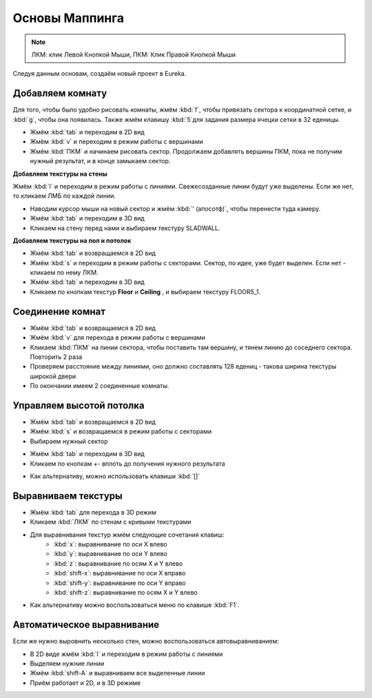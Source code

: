 Основы Маппинга
===============

.. note::

    ЛКМ: клик Левой Кнопкой Мыши, ПКМ: Клик Правой Кнопкой Мыши

Следуя данным основам, создаём новый проект в Eureka.

Добавляем комнату
-----------------

Для того, чтобы было удобно рисовать комнаты, жмём :kbd:`f`, чтобы привязать сектора к координатной сетке, и :kbd:`g`, чтобы она появилась. Также жмём клавишу :kbd:`5`для задания размера ячецки сетки в 32 еденицы.

* Жмём :kbd:`tab` и переходим в 2D вид
* Жмём :kbd:`v` и переходим в режим работы с вершинами
* Жмём :kbd:`ПКМ` и начинаем рисовать сектор. Продолжаем добавлять вершины ПКМ, пока не получим нужный результат, и в конце замыкаем сектор.

.. image:: adding-01.png

**Добавляем текстуры на стены**

Жмём :kbd:`l` и переходим в режим работы с линиями. Свежесозданные линии будут уже выделены. Если же нет, то кликаем ЛМБ по каждой линии.

.. image:: adding-02.png

* Наводим курсор мыши на новый сектор и жмём :kbd:`' (апосотф)`, чтобы перенести туда камеру.
* Жмём :kbd:`tab` и переходим в 3D вид
* Кликаем на стену перед нами и выбираем текстуру SLADWALL.

.. image:: adding-04.png
.. image:: adding-03.png

**Добавляем  текстуры на пол и потолок**

* Жмём :kbd:`tab` и возвращаемся в 2D вид
* Жмём :kbd:`s` и переходим в режим работы с секторами. Сектор, по идее, уже будет выделен. Если нет - кликаем по нему ЛКМ.
* Жмём :kbd:`tab` и переходим в 3D вид
* Кликаем по кнопкам текстур **Floor** и **Ceiling** , и выбираем текстуру FLOOR5_1.

.. image:: adding-05.png
.. image:: adding-06.png

Соединение комнат
-----------------

* Жмём :kbd:`tab` и возвращаемся в 2D вид
* Жмём :kbd:`v` для перехода в режим работы с вершинами
* Кликаем :kbd:`ПКМ` на линии сектора, чтобы поставить там вершину, и тянем линию до соседнего сектора. Повторить 2 раза
* Проверяем расстояние между линиями, оно должно составлять 128 едениц - такова ширина текстуры широкой двери
* По окончании имеем 2 соединенные комнаты.

.. image:: joining-01.png
.. image:: joining-02.png

Управляем высотой потолка
-------------------------

* Жмём :kbd:`tab` и возвращаемся в 2D вид
* Жмём :kbd:`s` и возвращаемся в режим работы с секторами
* Выбираем нужный сектор

.. image:: joining-03.png

* Жмём :kbd:`tab` и переходим в 3D вид
* Кликаем по кнопкам `+-` вплоть до получения нужного результата

.. image:: joining-04.png

* Как альтернативу, можно использовать клавиши :kbd:`[]`

.. image:: joining-05.png

Выравниваем текстуры
--------------------

* Жмём :kbd:`tab` для перехода в 3D режим
* Кликаем :kbd:`ЛКМ` по стенам с кривыми текстурами

.. image:: alignment-01.png

* Для выравнивания текстур жмём следующие сочетания клавиш:
    * :kbd:`x`: выравнивание по оси X влево
    * :kbd:`y`: выравнивание по оси Y влево
    * :kbd:`z`: выравнивание по осям X и Y влево
    * :kbd:`shift-x`: выравнивание по оси X вправо
    * :kbd:`shift-y`: выравнивание по оси Y вправо
    * :kbd:`shift-z`: выравнивание по осям X и Y влево

* Как альтернативу можно воспользоваться меню по клавише :kbd:`F1`.

.. image:: alignment-02.png

Автоматическое выравнивание
---------------------------

Если же нужно выровнить несколько стен, можно воспользоваться автовыравниванием:

* В 2D виде жмём :kbd:`l` и переходим в режим работы с линиями
* Выделяем нужние линии
* Жмём :kbd:`shift-A` и выравниваем все выделенные линии
* Приём работает и 2D, и в 3D режиме
